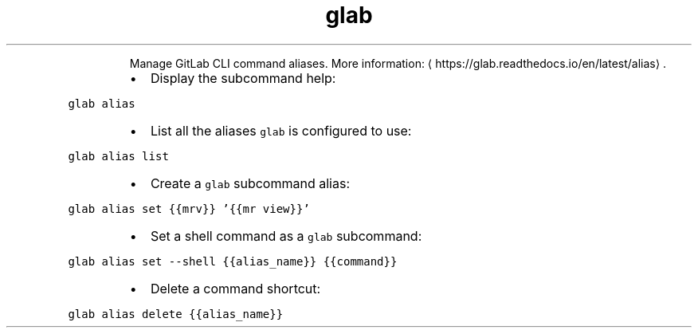 .TH glab alias
.PP
.RS
Manage GitLab CLI command aliases.
More information: \[la]https://glab.readthedocs.io/en/latest/alias\[ra]\&.
.RE
.RS
.IP \(bu 2
Display the subcommand help:
.RE
.PP
\fB\fCglab alias\fR
.RS
.IP \(bu 2
List all the aliases \fB\fCglab\fR is configured to use:
.RE
.PP
\fB\fCglab alias list\fR
.RS
.IP \(bu 2
Create a \fB\fCglab\fR subcommand alias:
.RE
.PP
\fB\fCglab alias set {{mrv}} '{{mr view}}'\fR
.RS
.IP \(bu 2
Set a shell command as a \fB\fCglab\fR subcommand:
.RE
.PP
\fB\fCglab alias set \-\-shell {{alias_name}} {{command}}\fR
.RS
.IP \(bu 2
Delete a command shortcut:
.RE
.PP
\fB\fCglab alias delete {{alias_name}}\fR

